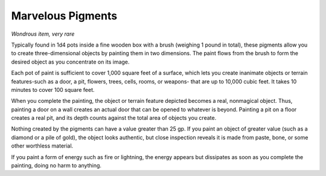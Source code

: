 Marvelous Pigments
~~~~~~~~~~~~~~~~~~


.. https://stackoverflow.com/questions/11984652/bold-italic-in-restructuredtext

.. raw:: html

   <style type="text/css">
     span.bolditalic {
       font-weight: bold;
       font-style: italic;
     }
   </style>

.. role:: bi
   :class: bolditalic


*Wondrous item, very rare*

Typically found in 1d4 pots inside a fine wooden box with a brush
(weighing 1 pound in total), these pigments allow you to create
three-dimensional objects by painting them in two dimensions. The paint
flows from the brush to form the desired object as you concentrate on
its image.

Each pot of paint is sufficient to cover 1,000 square feet of a surface,
which lets you create inanimate objects or terrain features-such as a
door, a pit, flowers, trees, cells, rooms, or weapons- that are up to
10,000 cubic feet. It takes 10 minutes to cover 100 square feet.

When you complete the painting, the object or terrain feature depicted
becomes a real, nonmagical object. Thus, painting a door on a wall
creates an actual door that can be opened to whatever is beyond.
Painting a pit on a floor creates a real pit, and its depth counts
against the total area of objects you create.

Nothing created by the pigments can have a value greater than 25 gp. If
you paint an object of greater value (such as a diamond or a pile of
gold), the object looks authentic, but close inspection reveals it is
made from paste, bone, or some other worthless material.

If you paint a form of energy such as fire or lightning, the energy
appears but dissipates as soon as you complete the painting, doing no
harm to anything.

